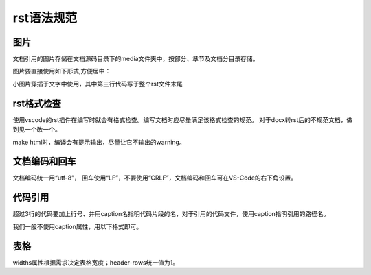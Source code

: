 rst语法规范
~~~~~~~~~~~~~~~~~~~

图片
---------------------------------
文档引用的图片存储在文档源码目录下的media文件夹中，按部分、章节及文档分目录存储。

图片要直接使用如下形式,方便居中：

.. code-block:: rst
   :linenos:

    .. figure:: media/rst_spec/none.png
        :alt: error
        :align: center

        图 1 none

小图片穿插于文字中使用，其中第三行代码写于整个rst文件末尾

.. code-block:: rst
   :linenos:

   |none|

   .. |none| image:: media/rst_spec/none.png

rst格式检查
--------------------------
使用vscode的rst插件在编写时就会有格式检查。编写文档时应尽量满足该格式检查的规范。
对于docx转rst后的不规范文档，做到见一个改一个。

make html时，编译会有提示输出，尽量让它不输出的warning。


文档编码和回车
----------------
文档编码统一用“utf-8”， 回车使用“LF”，不要使用“CRLF”，文档编码和回车可在VS-Code的右下角设置。


代码引用
---------------------------------

超过3行的代码要加上行号、并用caption名指明代码片段的名，对于引用的代码文件，使用caption指明引用的路径名。

我们一般不使用caption属性，用以下格式即可。

.. code-block:: rst
   :linenos:

    .. code-block:: rst
        :linenos:

表格
----------

.. code-block:: rst
   :linenos:

    .. list-table:: Frozen Delights!
        :widths: 15 10 30
        :header-rows: 1

        * - Treat
          - Quantity
          - Description
        * - Albatross
          - 2.99
          - On a stick!
        * - Crunchy Frog
          - 1.49
          - If we took the bones out, it wouldn't be
            crunchy, now would it?
        * - Gannet Ripple
          - 1.99
          - On a stick!

widths属性根据需求决定表格宽度；header-rows统一值为1。